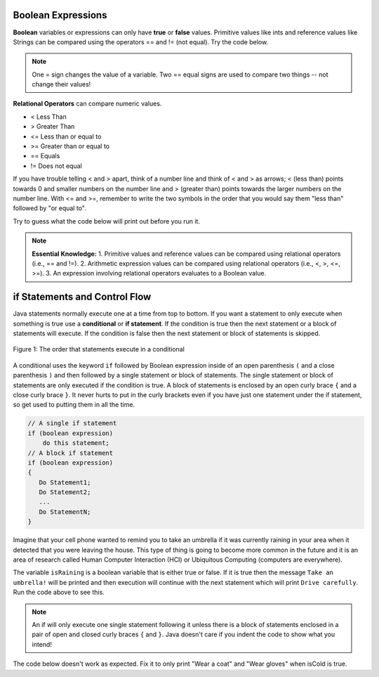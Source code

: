 .. qnum::
   :prefix: 3-
   :start: 1
   
.. highlight:: java
   :linenothreshold: 4

Boolean Expressions
===================

**Boolean** variables or expressions can only have **true** or **false** values.  Primitive values like ints and reference values like Strings can be compared using the operators == and != (not equal). Try the code below.

.. note::

    One = sign changes the value of a variable. Two == equal signs are used to compare two things -- not change their values!

.. activecode:: bool1
   :language: java
   
   public class BoolTest1
   {
      public static void main(String[] args)
      {
        int age = 15;
        int year = 14;
        // Will this print true or false?
        System.out.println( age == year );
        String name1 = "pat";
        String name2 = name1;
        // Will these print true or false?
        System.out.println(name1 == name2);
        System.out.println(name1 == "Pat");
      }
   }

**Relational Operators** can compare numeric values. 

- < Less Than
- > Greater Than
- <= Less than or equal to
- >= Greater than or equal to
- == Equals
- != Does not equal

If you have trouble telling < and > apart, think of a number line and think of < and > as arrows; < (less than) points towards 0 and smaller numbers on the number line and > (greater than) points towards the larger numbers on the number line. With <= and >=, remember to write the two symbols in the order that you would say them "less than" followed by "or equal to". 

Try to guess what the code below will print out before you run it.

.. activecode:: bool2
   :language: java
   
   public class BoolTest2
   {
      public static void main(String[] args)
      {
        int age = 15;
        int year = 14;
        // Will these print true or false?
        System.out.println( age < year );
        System.out.println( age > year );
        System.out.println( age <= year+1 );
        System.out.println( age-1 >= year );
      }
   }



.. note::

    **Essential Knowledge:**
    1. Primitive values and reference values can be compared using relational operators (i.e., == and !=).
    2. Arithmetic expression values can be compared using relational operators (i.e., <, >, <=, >=).
    3. An expression involving relational operators evaluates to a Boolean value.



 

if Statements and Control Flow
===============================

..	index::
	single: conditional
	single: if
	single: Boolean
	pair: Variable; boolean
	pair: boolean; variable
	pair: conditional; if

Java statements normally execute one at a time from top to bottom.  If you want a statement to only execute when something is true use a **conditional** or **if statement**.   If the condition is true then the next statement or a block of statements will execute.  If the condition is false then the next statement or block of statements is skipped.

.. figure:: Figures/Condition.png
    :width: 200px
    :align: center
    :figclass: align-center

    Figure 1: The order that statements execute in a conditional
    


A conditional uses the keyword ``if`` followed by Boolean expression inside of  an open parenthesis ``(`` and a close parenthesis ``)`` and then followed by a single statement or block of statements.  The single statement or block of statements are only executed if the condition is true.  A block of statements is enclosed by an open curly brace ``{`` and a close curly brace ``}``.  It never hurts to put in the curly brackets even if you have just one statement under the if statement, so get used to putting them in all the time.

.. code-block:: java

    // A single if statement
    if (boolean expression)
        do this statement;
    // A block if statement    
    if (boolean expression)
    {
       Do Statement1;
       Do Statement2;
       ...
       Do StatementN;
    }


Imagine that your cell phone wanted to remind you to take an umbrella if it was currently raining in your area when it detected that you were leaving the house.  This type of thing is going to become more common in the future and it is an area of research called Human Computer Interaction (HCI) or Ubiquitous Computing (computers are everywhere).  

.. activecode:: lccb1
   :language: java
   
   public class Test1
   {
      public static void main(String[] args)
      {
        boolean isRaining = true;
        if (isRaining) 
           System.out.println("Take an umbrella!"); 
        System.out.println("Drive carefully");
      }
   }
  
The variable ``isRaining`` is a boolean variable that is either true or false. If it is true then the message ``Take an umbrella!`` will be printed and then execution will continue with the next statement which will print ``Drive carefully``. Run the code above to see this.


.. fillintheblank:: 5_1_1_falseOutput

   Try changing the code above to ``boolean isRaining = false;``.  What will it print?

   -    :^Drive carefully$: Correct.  If the boolean is false, it will skip executing the print statement after the if.
        :.*: Try it and see
        
        
  

.. note::

   An if will only execute one single statement following it unless there is a block of statements enclosed in a pair of open and closed curly braces ``{`` and ``}``.  Java doesn't care if you indent the code to show what you intend!
   
The code below doesn't work as expected.  Fix it to only print "Wear a coat" and "Wear gloves" when isCold is true.
   
.. activecode:: lccb2-indent
   :language: java
   
   public class Test
   {
      public static void main(String[] args)
      {
        boolean isCold = false;
        if (isCold) 
            System.out.println("Wear a coat");
            System.out.println("Wear gloves");
        System.out.println("Bye");
      }
   }


.. mchoice:: qcb1_2
   :answer_a: x = 0;
   :answer_b: if (x > 2) x *= 2;
   :answer_c: if (x > 2) x = 0;
   :answer_d: if (x > 2) x = 0; else x *= 2;
   :correct: c
   :feedback_a: If x was set to 1 then it would still equal 1.
   :feedback_b: What happens in the original when x is greater than 2?  
   :feedback_c: If x is greater than 2 it will be set to 0.  
   :feedback_d: In the original what happens if x is less than 2?  Does this give the same result?

   Which of the following is equivalent to the code segment below?  
   
   .. code-block:: java

     if (x > 2) x = x * 2;
     if (x > 4) x = 0;



	
  

